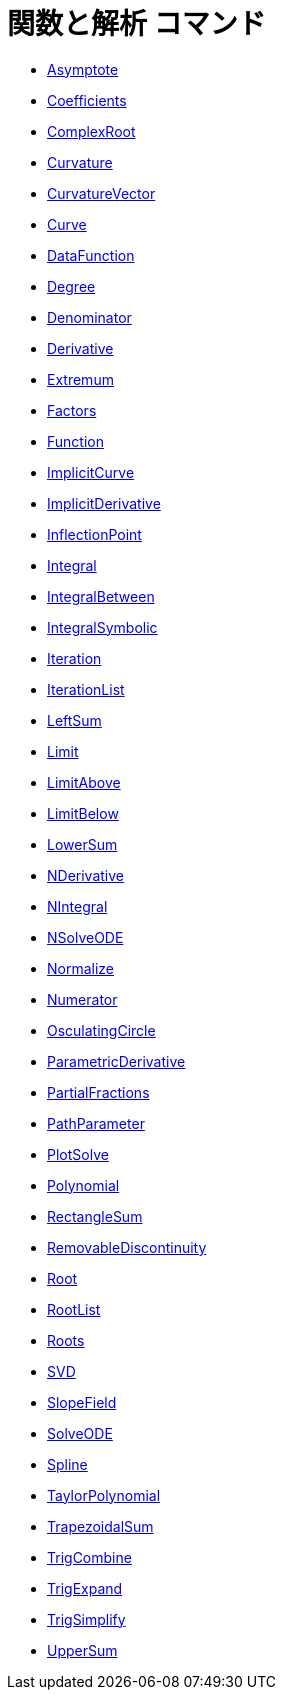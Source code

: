 = 関数と解析 コマンド
ifdef::env-github[:imagesdir: /ja/modules/ROOT/assets/images]

* xref:/commands/Asymptote.adoc[Asymptote]
* xref:/commands/Coefficients.adoc[Coefficients]
* xref:/commands/ComplexRoot.adoc[ComplexRoot]
* xref:/commands/Curvature.adoc[Curvature]
* xref:/commands/CurvatureVector.adoc[CurvatureVector]
* xref:/commands/Curve.adoc[Curve]
* xref:/commands/DataFunction.adoc[DataFunction]
* xref:/commands/Degree.adoc[Degree]
* xref:/commands/Denominator.adoc[Denominator]
* xref:/commands/Derivative.adoc[Derivative]
* xref:/commands/Extremum.adoc[Extremum]
* xref:/commands/Factors.adoc[Factors]
* xref:/commands/Function.adoc[Function]
* xref:/commands/ImplicitCurve.adoc[ImplicitCurve]
* xref:/commands/ImplicitDerivative.adoc[ImplicitDerivative]
* xref:/commands/InflectionPoint.adoc[InflectionPoint]
* xref:/commands/Integral.adoc[Integral]
* xref:/commands/IntegralBetween.adoc[IntegralBetween]
* xref:/commands/IntegralSymbolic.adoc[IntegralSymbolic]
* xref:/commands/Iteration.adoc[Iteration]
* xref:/commands/IterationList.adoc[IterationList]
* xref:/commands/LeftSum.adoc[LeftSum]
* xref:/commands/Limit.adoc[Limit]
* xref:/commands/LimitAbove.adoc[LimitAbove]
* xref:/commands/LimitBelow.adoc[LimitBelow]
* xref:/commands/LowerSum.adoc[LowerSum]
* xref:/commands/NDerivative.adoc[NDerivative]
* xref:/commands/NIntegral.adoc[NIntegral]
* xref:/commands/NSolveODE.adoc[NSolveODE]
* xref:/commands/Normalize.adoc[Normalize]
* xref:/commands/Numerator.adoc[Numerator]
* xref:/commands/OsculatingCircle.adoc[OsculatingCircle]
* xref:/commands/ParametricDerivative.adoc[ParametricDerivative]
* xref:/commands/PartialFractions.adoc[PartialFractions]
* xref:/commands/PathParameter.adoc[PathParameter]
* xref:/commands/PlotSolve.adoc[PlotSolve]
* xref:/commands/Polynomial.adoc[Polynomial]
* xref:/commands/RectangleSum.adoc[RectangleSum]
* xref:/commands/RemovableDiscontinuity.adoc[RemovableDiscontinuity]
* xref:/commands/Root.adoc[Root]
* xref:/commands/RootList.adoc[RootList]
* xref:/commands/Roots.adoc[Roots]
* xref:/commands/SVD.adoc[SVD]
* xref:/commands/SlopeField.adoc[SlopeField]
* xref:/commands/SolveODE.adoc[SolveODE]
* xref:/commands/Spline.adoc[Spline]
* xref:/commands/TaylorPolynomial.adoc[TaylorPolynomial]
* xref:/commands/TrapezoidalSum.adoc[TrapezoidalSum]
* xref:/commands/TrigCombine.adoc[TrigCombine]
* xref:/commands/TrigExpand.adoc[TrigExpand]
* xref:/commands/TrigSimplify.adoc[TrigSimplify]
* xref:/commands/UpperSum.adoc[UpperSum]
